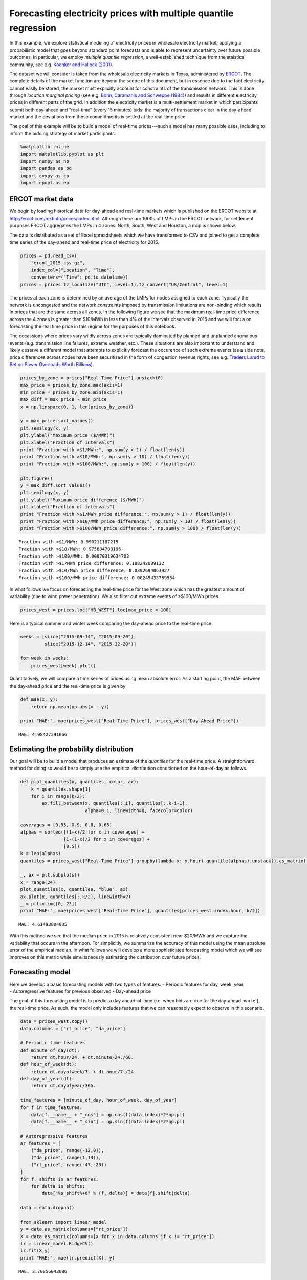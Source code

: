 
Forecasting electricity prices with multiple quantile regression
================================================================

In this example, we explore statistical modeling of electricity prices
in wholesale electricity market, applying a probabilistic model that
goes beyond standard point forecasts and is able to represent
uncertainty over future possible outcomes. In particular, we employ
*multiple quantile regression*, a well-established technique from the
staistical community, see e.g. `Koenker and Hallock
(2001) <http://www.econ.uiuc.edu/~roger/research/rq/QRJEP.pdf>`__.

The dataset we will consider is taken from the wholesale electricity
markets in Texas, administered by `ERCOT <http://ercot.com>`__. The
complete details of the market function are beyond the scope of this
document, but in essence due to the fact electricity cannot easily be
stored, the market must explicitly account for constraints of the
transmission network. This is done through *location marginal pricing*
(see e.g. `Bohn, Caramanis and Schweppe (1984) <lmp>`__) and results in
different electricity prices in different parts of the grid. In addition
the electricity market is a multi-settlement market in which
participants submit both day-ahead and "real-time" (every 15 minutes)
bids: the majority of transactions clear in the day-ahead market and the
deviations from these committments is settled at the real-time price.

The goal of this example will be to build a model of real-time
prices---such a model has many possible uses, including to inform the
bidding strategy of market participants.

.. code:: python

    %matplotlib inline
    import matplotlib.pyplot as plt
    import numpy as np
    import pandas as pd
    import cvxpy as cp
    import epopt as ep

ERCOT market data
-----------------

We begin by loading historical data for day-ahead and real-time markets
which is published on the ERCOT website at
http://ercot.com/mktinfo/prices/index.html. Although there are 1000s of
LMPs in the ERCOT network, for settlement purposes ERCOT aggregates the
LMPs in 4 zones: North, South, West and Houston, a map is shown below.

The data is distributed as a set of Excel spreadsheets which we have
transformed to CSV and joined to get a complete time series of the
day-ahead and real-time price of electricity for 2015.

.. code:: python

    prices = pd.read_csv(
        "ercot_2015.csv.gz",
        index_col=["Location", "Time"],
        converters={"Time": pd.to_datetime})
    prices = prices.tz_localize("UTC", level=1).tz_convert("US/Central", level=1)

The prices at each zone is determined by an average of the LMPs for
nodes assigned to each zone. Typically the network is uncongested and
the network constraints imposed by transmission limitations are
non-binding which results in prices that are the same across all zones.
In the following figure we see that the maximum real-time price
difference across the 4 zones is greater than $10/MWh in less than 4% of
the intervals observed in 2015 and we will focus on forecasting the real
time price in this regime for the purposes of this notebook.

The occassions where prices vary wildly across zones are typically
dominated by planned and unplanned anomalous events (e.g. transmission
line failures, extreme weather, etc.). These situations are also
important to understand and likely deserve a different model that
attempts to explicitly forecast the occurence of such extreme events (as
a side note, price differences across nodes have been securitized in the
form of congestion revenue rights, see e.g. `Traders Lured to Bet on
Power Overloads Worth
Billions <http://www.bloomberg.com/news/articles/2014-08-14/traders-lured-to-bet-on-power-overloads-worth-billions>`__).

.. code:: python

    prices_by_zone = prices["Real-Time Price"].unstack(0)
    max_price = prices_by_zone.max(axis=1)
    min_price = prices_by_zone.min(axis=1)
    max_diff = max_price - min_price
    x = np.linspace(0, 1, len(prices_by_zone))
    
    y = max_price.sort_values()
    plt.semilogy(x, y)
    plt.ylabel("Maximum price ($/MWh)")
    plt.xlabel("Fraction of intervals")
    print "Fraction with >$1/MWh:", np.sum(y > 1) / float(len(y))
    print "Fraction with >$10/MWh:", np.sum(y > 10) / float(len(y))
    print "Fraction with >$100/MWh:", np.sum(y > 100) / float(len(y))
    
    plt.figure()
    y = max_diff.sort_values()
    plt.semilogy(x, y)
    plt.ylabel("Maximum price difference ($/MWh)")
    plt.xlabel("Fraction of intervals")
    print "Fraction with >$1/MWh price difference:", np.sum(y > 1) / float(len(y))
    print "Fraction with >$10/MWh price difference:", np.sum(y > 10) / float(len(y))
    print "Fraction with >$100/MWh price difference:", np.sum(y > 100) / float(len(y))


.. parsed-literal::

    Fraction with >$1/MWh: 0.990211187215
    Fraction with >$10/MWh: 0.975884703196
    Fraction with >$100/MWh: 0.00970319634703
    Fraction with >$1/MWh price difference: 0.188242009132
    Fraction with >$10/MWh price difference: 0.0392694063927
    Fraction with >$100/MWh price difference: 0.00245433789954



.. image:: ercot_files/ercot_6_1.png



.. image:: ercot_files/ercot_6_2.png


In what follows we focus on forecasting the real-time price for the West
zone which has the greatest amount of variability (due to wind power
penetration). We also filter out extreme events of >$100/MWh prices.

.. code:: python

    prices_west = prices.loc["HB_WEST"].loc[max_price < 100]

Here is a typical summer and winter week comparing the day-ahead price
to the real-time price.

.. code:: python

    weeks = [slice("2015-09-14", "2015-09-20"),
             slice("2015-12-14", "2015-12-20")]
    
    for week in weeks:
        prices_west[week].plot()



.. image:: ercot_files/ercot_10_0.png



.. image:: ercot_files/ercot_10_1.png


Quantitatively, we will compare a time series of prices using mean
absolute error. As a starting point, the MAE between the day-ahead price
and the real-time price is given by

.. code:: python

    def mae(x, y):
        return np.mean(np.abs(x - y))
    
    print "MAE:", mae(prices_west["Real-Time Price"], prices_west["Day-Ahead Price"])


.. parsed-literal::

    MAE: 4.98427291066


Estimating the probability distribution
---------------------------------------

Our goal will be to build a model that produces an estimate of the
*quantiles* for the real-time price. A straightforward method for doing
so would be to simply use the empirical distribution conditioned on the
hour-of-day as follows.

.. code:: python

    def plot_quantiles(x, quantiles, color, ax):
        k = quantiles.shape[1]
        for i in range(k/2):
            ax.fill_between(x, quantiles[:,i], quantiles[:,k-i-1], 
                            alpha=0.1, linewidth=0, facecolor=color)
            
    coverages = [0.95, 0.9, 0.8, 0.65]
    alphas = sorted([(1-x)/2 for x in coverages] +
                    [1-(1-x)/2 for x in coverages] +
                    [0.5])
    k = len(alphas)
    quantiles = prices_west["Real-Time Price"].groupby(lambda x: x.hour).quantile(alphas).unstack().as_matrix()
    
    _, ax = plt.subplots()
    x = range(24)
    plot_quantiles(x, quantiles, "blue", ax)
    ax.plot(x, quantiles[:,k/2], linewidth=2)
    _ = plt.xlim([0, 23])
    print "MAE:", mae(prices_west["Real-Time Price"], quantiles[prices_west.index.hour, k/2])


.. parsed-literal::

    MAE: 4.61493804035



.. image:: ercot_files/ercot_14_1.png


With this method we see that the median price in 2015 is relatively
consistent near $20/MWh and we capture the variability that occurs in
the afternoon. For simplicitly, we summarize the accuracy of this model
using the mean absolute error of the empirical median. In what follows
we will develop a more sophisticated forecasting model which we will see
improves on this metric while simultaneously estimating the distribution
over future prices.

Forecasting model
-----------------

| Here we develop a basic forecasting models with two types of features:
  - Periodic features for day, week, year
| - Autoregressive features for previous observed - Day-ahead price

The goal of this forecasting model is to predict a day ahead-of-time
(i.e. when bids are due for the day-ahead market), the real-time price.
As such, the model only includes features that we can reasonably expect
to observe in this scenario.

.. code:: python

    data = prices_west.copy()
    data.columns = ["rt_price", "da_price"]
    
    # Periodic time features
    def minute_of_day(dt):
        return dt.hour/24. + dt.minute/24./60.
    def hour_of_week(dt): 
        return dt.dayofweek/7. + dt.hour/7./24.    
    def day_of_year(dt): 
        return dt.dayofyear/365.
        
    time_features = [minute_of_day, hour_of_week, day_of_year]
    for f in time_features:
        data[f.__name__ + "_cos"] = np.cos(f(data.index)*2*np.pi)
        data[f.__name__ + "_sin"] = np.sin(f(data.index)*2*np.pi)
        
    # Autoregressive features
    ar_features = [
        ("da_price", range(-12,0)),
        ("da_price", range(1,13)),
        ("rt_price", range(-47,-23))
    ]
    for f, shifts in ar_features:
        for delta in shifts:
            data["%s_shift%+d" % (f, delta)] = data[f].shift(delta)
            
    data = data.dropna()
    
    from sklearn import linear_model
    y = data.as_matrix(columns=["rt_price"])
    X = data.as_matrix(columns=[x for x in data.columns if x != "rt_price"])
    lr = linear_model.RidgeCV()
    lr.fit(X,y)
    print "MAE:", mae(lr.predict(X), y)


.. parsed-literal::

    MAE: 3.70856043086


As can be seen above, a simple linear model improves significantly with
the features over the naive estimator (the empirical median). Next, we
will consider a nonlinear estimator by explicitly incorporating
nonlinear feature transforms using radial-basis functions. First, we
reduce the number of features to consider using a simple forward feature
selection process: at each iteration we add the feature that most
reduces the estimation error.

.. code:: python

    from sklearn import linear_model
    
    # Forward feature selection
    y = data.as_matrix(columns=["rt_price"])
    features = set(data.columns)
    features.remove("rt_price")
    selected = set([])
    for _ in range(20):
        best = (float("inf"), "")
        for f in features - selected:
            X = data.as_matrix(columns=selected.union([f]))
            lr = linear_model.RidgeCV(store_cv_values=True)
            lr.fit(X,y)
            score = np.min(np.mean(lr.cv_values_, axis=0))
            if score < best[0]:
                best = (score, f)
        print best
        selected.add(best[1])


.. parsed-literal::

    (62.504268714424605, 'da_price')
    (58.555533323226591, 'minute_of_day_sin')
    (51.487197447237193, 'rt_price_shift-24')
    (49.864444896063794, 'da_price_shift-8')
    (49.062356576060246, 'minute_of_day_cos')
    (48.014213087593696, 'rt_price_shift-47')
    (47.319490784616328, 'da_price_shift+9')
    (46.812685764461762, 'day_of_year_cos')
    (46.620055742061183, 'day_of_year_sin')
    (46.456541574331887, 'rt_price_shift-27')
    (46.349432957271581, 'hour_of_week_cos')
    (46.292870366817709, 'da_price_shift+12')
    (46.246103824362919, 'rt_price_shift-42')
    (46.217165579068386, 'da_price_shift+2')
    (46.194863376737608, 'rt_price_shift-33')
    (46.178536286346734, 'hour_of_week_sin')
    (46.170181551098715, 'rt_price_shift-45')
    (46.165017917578588, 'rt_price_shift-25')
    (46.164427759207562, 'rt_price_shift-30')
    (46.165687138175564, 'da_price_shift-12')


Now for each example we have a feature vector :math:`x \in \mathbb{R}^n`
and we use this to build a nonlinear estimator by augmenting the
features with radial basis functions (RBFs) taking the form

.. math::  \phi_j(x) = \exp\left(-\frac{\|x - \mu_j\|_2^2}{2 \sigma_j^2} \right) 

where the parameter :math:`\mu_j` determines the center and
:math:`\sigma_j` specifies the bandwidth of the :math:`j`\ th RBF
feature. In order to ensure that the radial basis functions cover the
subset of the feature space, we choose the centers using K-Means
clustering and the bandwidths using the median trick:

.. math::  \DeclareMathOperator*{\median}{median} \sigma_j = \median_{\ell \ne j} \| \mu_j - \mu_\ell\|_2 

In addition, in order to reduce computation time we fit the more
sophisticated model on a 10% sample of the original dataset. This is
simply expedient here as we have significantly more examples than
features but in general more data will only increase performance
(assuming overfitting is controlled, e.g. with cross-validation).

.. code:: python

    def sqdist(X, Y):
        """Squared euclidean distance for two sets of n-dimensional points"""
        return (
            np.tile(np.sum(X**2, axis=1), (Y.shape[0],1)).T + 
            np.tile(np.sum(Y**2, axis=1), (X.shape[0],1)) - 
            2*X.dot(Y.T))
    
    X = data.as_matrix(columns=selected)
    y = data.as_matrix(columns=["rt_price"])
    
    # Normalize and sample data 
    X = (X - np.mean(X, axis=0))/np.std(X, axis=0)
    X_full, y_full = X, y
    np.random.seed(0)
    s = np.random.choice(X.shape[0], X.shape[0]/10)
    X = X[s,:]
    y = y[s]
    
    # Use K-means to pick cluster centers
    from sklearn import cluster
    km = cluster.KMeans(n_clusters=1000, verbose=1, n_init=1, random_state=0)
    km.fit(X)
    
    # Median trick to pick bandwidth
    mu = km.cluster_centers_
    D = sqdist(mu, mu)
    np.fill_diagonal(D, 0)
    sigma = np.median(np.sqrt(D), axis=0)
    def rbf(X):
        return np.exp(-sqdist(X, mu) / (2*sigma**2))
    
    X_rbf = np.hstack((X, rbf(X)))
    X_full_rbf = np.hstack((X_full, rbf(X_full)))
    
    lr = linear_model.RidgeCV()
    lr.fit(X_rbf, y)
    
    print "MAE:", mae(y_full, lr.predict(X_full_rbf))


.. parsed-literal::

    Initialization complete
    Iteration  0, inertia 3127.451
    Iteration  1, inertia 2232.125
    Iteration  2, inertia 2186.868
    Iteration  3, inertia 2178.030
    Iteration  4, inertia 2177.182
    Converged at iteration 4
    MAE: 3.14760616416


Least absolute deviations
-------------------------

So far in the development of our forecasting model we have focused on
feature selection and simply employed the ordinary least squares model
with :math:`\ell_2`-regularization (also known as ridge regression). In
particular the ``sklearn`` method we have been using fits the parameters
:math:`\theta` by solving the optimization problem

.. math::  \DeclareMathOperator{\minimize}{minimize} \minimize \;\; (1/2) \|X\theta - y\|_2^2 + \lambda \|\theta\|_2^2 

where :math:`X` and :math:`y` are the training data. However, in this
problem our error metric is actually the :math:`\ell_1` loss and so we
can get better performance by minimizing that function directly. In
addition, since we have significantly expanded the number of features
using RBFs, it makes sense to employ some :math:`\ell_1`-regularization
in order to fit a sparse model. Putting these ideas together, our new
optimization problem is

.. math::  \minimize \;\; \|X\theta - y\|_1 + \lambda \|\theta\|_1 

In order to fit this model we employ `CVXPY <http://cvxpy.org>`__ and
`Epsilon <http://epopt.io>`__ which allows us to specify the
optimization problem directly.

.. code:: python

    def nz(x):
        return np.sum(np.abs(x) > 1e-4) / float(x.size)
    
    # Setup data
    X = X_rbf
    X_full = X_full_rbf
    y = np.ravel(y)
    
    # Parameters
    m, n = X.shape
    lam = 1e-1
    theta = cp.Variable(n)
    
    # Estimation
    f = cp.norm1(X*theta - y) + lam*cp.norm1(theta)
    prob = cp.Problem(cp.Minimize(f))
    ep.solve(prob, rel_tol=1e-3, verbose=True)
    
    # NOTE(mwytock): SCS takes ~140 seconds
    # prob.solve(solver=cp.SCS, verbose=True)
    
    print "MAE:", mae(y_full, X_full_rbf.dot(theta.value))
    print "nonzero:", nz(theta.value)


.. parsed-literal::

    Epsilon 0.2.3, prox-affine form
    objective:
      add(
        norm_1(var(x)),
        norm_1(var(y)),
        constant(var(z)))
    
    constraints:
      zero(add(add(dense(A)*var(z), scalar(-1.00)*const(b)), scalar(-1.00)*var(x)))
      zero(add(var(y), scalar(-1.00)*var(z)))
    
    Epsilon compile time: 0.1048 seconds
    iter=0 residuals primal=1.18e+01 [1.37e+00] dual=5.72e+01 [1.92e-02]
    iter=100 residuals primal=4.48e-01 [1.37e+00] dual=8.54e-01 [6.55e-02]
    iter=200 residuals primal=1.61e-01 [1.37e+00] dual=4.18e-01 [6.55e-02]
    iter=300 residuals primal=1.26e-01 [1.37e+00] dual=2.95e-01 [6.55e-02]
    iter=400 residuals primal=1.04e-01 [1.37e+00] dual=2.32e-01 [6.55e-02]
    iter=500 residuals primal=6.41e-02 [1.37e+00] dual=1.98e-01 [6.55e-02]
    iter=600 residuals primal=7.32e-02 [1.37e+00] dual=1.70e-01 [6.54e-02]
    iter=700 residuals primal=4.84e-02 [1.37e+00] dual=1.45e-01 [6.55e-02]
    iter=800 residuals primal=4.43e-02 [1.37e+00] dual=1.35e-01 [6.55e-02]
    iter=900 residuals primal=4.95e-02 [1.37e+00] dual=1.19e-01 [6.55e-02]
    iter=1000 residuals primal=4.35e-02 [1.37e+00] dual=1.11e-01 [6.55e-02]
    iter=1100 residuals primal=4.50e-02 [1.37e+00] dual=9.71e-02 [6.55e-02]
    iter=1200 residuals primal=4.01e-02 [1.37e+00] dual=9.30e-02 [6.55e-02]
    iter=1300 residuals primal=3.99e-02 [1.37e+00] dual=8.52e-02 [6.55e-02]
    iter=1400 residuals primal=3.50e-02 [1.37e+00] dual=8.05e-02 [6.55e-02]
    iter=1500 residuals primal=3.25e-02 [1.37e+00] dual=7.63e-02 [6.55e-02]
    iter=1600 residuals primal=2.56e-02 [1.37e+00] dual=7.40e-02 [6.55e-02]
    iter=1700 residuals primal=2.54e-02 [1.37e+00] dual=6.84e-02 [6.55e-02]
    iter=1740 residuals primal=2.87e-02 [1.37e+00] dual=6.52e-02 [6.55e-02]
    Epsilon solve time: 14.5131 seconds
    MAE: 2.95889509386
    nonzero: 0.447058823529


With our new model, we can compare our predicted real-time price to the
actual real-time price and see qualitatively that improves significantly
over the day-ahead price. In theory, we could employ such a model to
make virtual bids in the Ercot and others (e.g. CAISO refers to this
practice as `convergence
bidding <https://www.caiso.com/1807/1807996f7020.html>`__).

.. code:: python

    compare = pd.DataFrame()
    compare["Real-Time Price"] = data["rt_price"]
    compare["Day-Ahead Price"] = data["da_price"]
    compare["Predicted RT Price"] = X_full_rbf.dot(theta.value)
    
    for week in weeks:
        compare[week].plot()



.. image:: ercot_files/ercot_25_0.png



.. image:: ercot_files/ercot_25_1.png


Multiple quantile regression
----------------------------

However, clearly there is a large amount of intrinsic variability in the
real-time price and thus we would like to forecast not just a point
estimate of the future price at each interval but in fact a probability
distribution over future prices. Our method will be to represent a
distribution by its quantiles and for each interval we will produce an
estimate :math:`\hat{y}_\alpha` corresponding to the
:math:`\alpha`-quantile of :math:`y`. We will simultaneously estimate
quantiles for all :math:`\alpha` in some set :math:`\mathcal{A}` by
minimizing the loss function

.. math::


   \ell(\hat{y}_\mathcal{A}, y) = \sum_{\alpha \in \mathcal{A}} \psi_\alpha(\hat{y}_\alpha - y)

where :math:`\psi_\alpha` is the asymmetric absolute loss

.. math::


   \psi_\alpha(z) = \max \{\alpha z, (\alpha - 1)z\}.

In estimating the parameters with this new loss function we will
maintain the :math:`\ell_1`-penalty to encourage sparsity.

With standard statistical software, replacing the loss function would
require a new package to be developed, new numerical algorithms to be
studied and implemented, requiring significant effort. However, in the
declarative model provided by CVXPY/Epsilon, this modification is
straightforward. The main change necessary is to write the quantile loss
function as a series of numpy matrix operations. One way to do this is
as follows:

.. code:: python

    def quantile_loss(alphas, Theta, X, y):
        m, n = X.shape
        k = len(alphas)
        Y = np.tile(y, (k, 1)).T
        A = np.tile(alphas, (m, 1))
        Z = X*Theta - Y
        return cp.sum_entries(
            cp.max_elemwise(
                cp.mul_elemwise( -A, Z),
                cp.mul_elemwise(1-A, Z)))

Then, we simply specify the desired and quantiles and substitute this
function in place of our existing least absolute deviations term

.. code:: python

    # Desired coverage and quantiles
    coverages = [0.95, 0.9, 0.8, 0.65]
    alphas = sorted([(1-x)/2 for x in coverages] +
                    [1-(1-x)/2 for x in coverages] +
                    [0.5])
    
    # Parameters
    k = len(alphas)
    lam = 1e-1
    Theta = cp.Variable(n,k)
    
    # Estimation
    f = quantile_loss(alphas, Theta, X, y) + lam*cp.norm1(Theta)
    prob = cp.Problem(cp.Minimize(f))
    ep.solve(prob, rel_tol=1e-3, verbose=True)
    
    # NOTE(mwytock): SCS exhausts memory on this problem
    # prob.solver(solver=cp.SCS)
    
    print "MAE:", mae(y_full, X_full.dot(Theta.value[:,k/2]))
    print "nonzero:", nz(Theta.value)


.. parsed-literal::

    Epsilon 0.2.3, prox-affine form
    objective:
      add(
        sum_quantile(var(x)),
        norm_1(var(Y)),
        constant(var(Z)))
    
    constraints:
      zero(add(add(kron(scalar(1.00), dense(A))*var(Z), scalar(-1.00)*const(B)), scalar(-1.00)*var(x)))
      zero(add(var(Y), scalar(-1.00)*var(Z)))
    
    Epsilon compile time: 0.2207 seconds
    iter=0 residuals primal=1.94e+01 [4.11e+00] dual=1.10e+02 [4.17e-02]
    iter=100 residuals primal=1.49e+00 [4.11e+00] dual=1.03e+01 [7.05e-02]
    iter=200 residuals primal=1.12e+00 [4.11e+00] dual=4.47e+00 [7.41e-02]
    iter=300 residuals primal=4.04e-01 [4.11e+00] dual=2.73e+00 [7.52e-02]
    iter=400 residuals primal=2.99e-01 [4.11e+00] dual=1.97e+00 [7.55e-02]
    iter=500 residuals primal=3.84e-01 [4.11e+00] dual=1.40e+00 [7.58e-02]
    iter=600 residuals primal=2.37e-01 [4.11e+00] dual=1.09e+00 [7.60e-02]
    iter=700 residuals primal=1.79e-01 [4.11e+00] dual=8.47e-01 [7.61e-02]
    iter=800 residuals primal=1.40e-01 [4.11e+00] dual=7.10e-01 [7.61e-02]
    iter=900 residuals primal=1.38e-01 [4.13e+00] dual=5.58e-01 [7.61e-02]
    iter=1000 residuals primal=1.20e-01 [4.14e+00] dual=4.47e-01 [7.62e-02]
    iter=1100 residuals primal=1.21e-01 [4.15e+00] dual=3.67e-01 [7.62e-02]
    iter=1200 residuals primal=9.85e-02 [4.15e+00] dual=3.12e-01 [7.62e-02]
    iter=1300 residuals primal=7.89e-02 [4.16e+00] dual=2.84e-01 [7.62e-02]
    iter=1400 residuals primal=1.06e-01 [4.16e+00] dual=2.42e-01 [7.62e-02]
    iter=1500 residuals primal=7.68e-02 [4.17e+00] dual=2.18e-01 [7.62e-02]
    iter=1600 residuals primal=7.05e-02 [4.17e+00] dual=1.98e-01 [7.62e-02]
    iter=1700 residuals primal=5.43e-02 [4.17e+00] dual=1.81e-01 [7.62e-02]
    iter=1800 residuals primal=5.66e-02 [4.18e+00] dual=1.68e-01 [7.62e-02]
    iter=1900 residuals primal=5.19e-02 [4.18e+00] dual=1.55e-01 [7.62e-02]
    iter=2000 residuals primal=4.95e-02 [4.18e+00] dual=1.43e-01 [7.61e-02]
    iter=2100 residuals primal=4.34e-02 [4.18e+00] dual=1.34e-01 [7.62e-02]
    iter=2200 residuals primal=4.22e-02 [4.19e+00] dual=1.23e-01 [7.61e-02]
    iter=2300 residuals primal=3.72e-02 [4.19e+00] dual=1.20e-01 [7.61e-02]
    iter=2400 residuals primal=4.03e-02 [4.19e+00] dual=1.13e-01 [7.61e-02]
    iter=2500 residuals primal=3.75e-02 [4.19e+00] dual=1.08e-01 [7.61e-02]
    iter=2600 residuals primal=3.51e-02 [4.20e+00] dual=1.01e-01 [7.61e-02]
    iter=2700 residuals primal=3.19e-02 [4.20e+00] dual=9.86e-02 [7.61e-02]
    iter=2800 residuals primal=3.41e-02 [4.20e+00] dual=9.11e-02 [7.61e-02]
    iter=2900 residuals primal=3.37e-02 [4.20e+00] dual=8.57e-02 [7.61e-02]
    iter=3000 residuals primal=3.15e-02 [4.20e+00] dual=8.10e-02 [7.61e-02]
    iter=3090 residuals primal=3.82e-02 [4.20e+00] dual=7.40e-02 [7.61e-02]
    Epsilon solve time: 149.7839 seconds
    MAE: 2.96578568418
    nonzero: 0.22211328976


Finally, we visualize the forecasted distribution over prices on the
original two weeks showing that there is a significantly higher
probability of price spikes in the afternoon during summer than in
winter.

.. code:: python

    quantiles = pd.DataFrame(X_full.dot(Theta.value), index=data.index)
    
    def plot_price_and_quantiles(idx):
        _, ax = plt.subplots()
        data[idx]["rt_price"].plot(ax=ax)
        plot_quantiles(data[idx].index, quantiles[idx].as_matrix(), "blue", ax)
    
    plot_price_and_quantiles(slice("2015-09-14", "2015-09-20"))
    plot_price_and_quantiles(slice("2015-12-14", "2015-12-20"))



.. image:: ercot_files/ercot_31_0.png



.. image:: ercot_files/ercot_31_1.png


We can also zoom into to get a more detailed view of how the price
distribution evolves over the period of a single day.

.. code:: python

    plot_price_and_quantiles("2015-09-15")
    plot_price_and_quantiles("2015-12-14")



.. image:: ercot_files/ercot_33_0.png



.. image:: ercot_files/ercot_33_1.png


Final notes
-----------

In this example we have developed a probabilistic forecasting model for
real-time energy prices in the ERCOT market using
`Epsilon <http//epopt.io/>`__ and `CVXPY <http://cvxpy.org/>`__.
Although the input features considered here are relatively simple
(namely just autoregressive features and periodic time features) the
results are a significant improvement over naive baselines. Augmenting
the set of features to include relevant weather data (wind speeds,
temperatures, etc.) as well as the output of a load forecasting model
would likely improve performance further. Finally, in this example we
have explicitly excluded extreme events (price spikes) which likely
deserve their own dedicated treatment and although they may be harder to
predict directly, would likely be amenable to the probabilistic
forecasting approach presented here.
